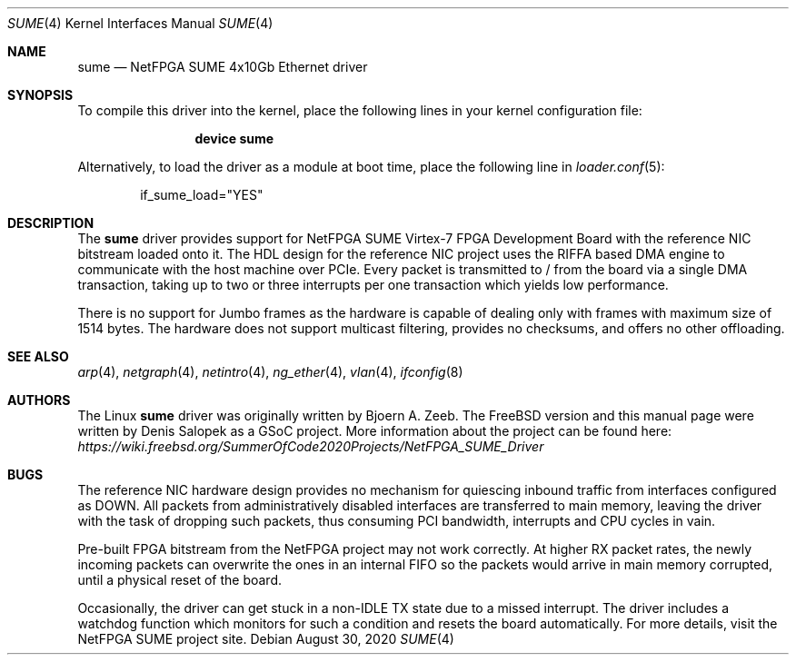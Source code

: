 .\"-
.\" SPDX-License-Identifier: BSD-2-Clause-NQC
.\"
.\" Copyright (c) 2020 Denis Salopek
.\"
.\" Redistribution and use in source and binary forms, with or without
.\" modification, are permitted provided that the following conditions
.\" are met:
.\" 1. Redistributions of source code must retain the above copyright
.\"    notice, this list of conditions and the following disclaimer.
.\" 2. Redistributions in binary form must reproduce the above copyright
.\"    notice, this list of conditions and the following disclaimer in the
.\"    documentation and/or other materials provided with the distribution.
.\"
.\" THIS SOFTWARE IS PROVIDED BY THE COPYRIGHT HOLDERS AND CONTRIBUTORS "AS IS"
.\" AND ANY EXPRESS OR IMPLIED WARRANTIES, INCLUDING, BUT NOT LIMITED TO, THE
.\" IMPLIED WARRANTIES OF MERCHANTABILITY AND FITNESS FOR A PARTICULAR PURPOSE
.\" ARE DISCLAIMED. IN NO EVENT SHALL THE COPYRIGHT OWNER OR CONTRIBUTORS BE
.\" LIABLE FOR ANY DIRECT, INDIRECT, INCIDENTAL, SPECIAL, EXEMPLARY, OR
.\" CONSEQUENTIAL DAMAGES (INCLUDING, BUT NOT LIMITED TO, PROCUREMENT OF
.\" SUBSTITUTE GOODS OR SERVICES; LOSS OF USE, DATA, OR PROFITS; OR BUSINESS
.\" INTERRUPTION) HOWEVER CAUSED AND ON ANY THEORY OF LIABILITY, WHETHER IN
.\" CONTRACT, STRICT LIABILITY, OR TORT (INCLUDING NEGLIGENCE OR OTHERWISE)
.\" ARISING IN ANY WAY OUT OF THE USE OF THIS SOFTWARE, EVEN IF ADVISED OF THE
.\" POSSIBILITY OF SUCH DAMAGE.
.\"
.\" $NQC$
.\"
.Dd August 30, 2020
.Dt SUME 4
.Os
.Sh NAME
.Nm sume
.Nd "NetFPGA SUME 4x10Gb Ethernet driver"
.Sh SYNOPSIS
To compile this driver into the kernel, place the following lines
in your kernel configuration file:
.Bd -ragged -offset indent
.Cd "device sume"
.Ed
.Pp
Alternatively, to load the driver as a module at boot time, place
the following line in
.Xr loader.conf 5 :
.Bd -literal -offset indent
if_sume_load="YES"
.Ed
.Sh DESCRIPTION
The
.Nm
driver provides support for NetFPGA SUME Virtex-7 FPGA Development Board
with the reference NIC bitstream loaded onto it.
The HDL design for the reference NIC project uses the RIFFA based DMA
engine to communicate with the host machine over PCIe.
Every packet is transmitted to / from the board via a single DMA
transaction, taking up to two or three interrupts per one transaction
which yields low performance.
.Pp
There is no support for Jumbo frames as the hardware is capable of
dealing only with frames with maximum size of 1514 bytes.
The hardware does not support multicast filtering, provides no checksums,
and offers no other offloading.
.Sh SEE ALSO
.Xr arp 4 ,
.Xr netgraph 4 ,
.Xr netintro 4 ,
.Xr ng_ether 4 ,
.Xr vlan 4 ,
.Xr ifconfig 8
.Sh AUTHORS
The Linux
.Nm
driver was originally written by
.An -nosplit
.An Bjoern A. Zeeb .
The
.Fx version and this manual page were written by
.An Denis Salopek
as a GSoC project.
More information about the project can be found here:
.Pa https://wiki.freebsd.org/SummerOfCode2020Projects/NetFPGA_SUME_Driver
.Sh BUGS
The reference NIC hardware design provides no mechanism for quiescing
inbound traffic from interfaces configured as DOWN.
All packets from administratively disabled interfaces are transferred to
main memory, leaving the driver with the task of dropping such packets,
thus consuming PCI bandwidth, interrupts and CPU cycles in vain.
.Pp
Pre-built FPGA bitstream from the NetFPGA project may not work correctly.
At higher RX packet rates, the newly incoming packets can overwrite the
ones in an internal FIFO so the packets would arrive in main memory
corrupted, until a physical reset of the board.
.Pp
Occasionally, the driver can get stuck in a non-IDLE TX state due to
a missed interrupt.
The driver includes a watchdog function which monitors for such a
condition and resets the board automatically.
For more details, visit the NetFPGA SUME project site.
